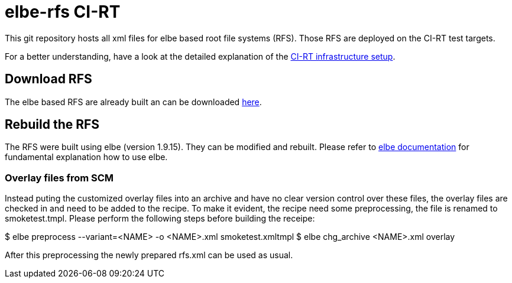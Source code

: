 elbe-rfs CI-RT
==============

This git repository hosts all xml files for elbe based root file
systems (RFS). Those RFS are deployed on the CI-RT test targets.

For a better understanding, have a look at the detailed explanation of
the https://ci-rt.linutronix.de/RT-Test/about.jsp[CI-RT infrastructure
setup].


Download RFS
------------

The elbe based RFS are already built an can be downloaded
https://ci-rt.linutronix.de/download/target-elbe-rfs/[here].


Rebuild the RFS
---------------

The RFS were built using elbe (version 1.9.15). They can be modified
and rebuilt. Please refer to https://elbe-rfs.org/docs/[elbe
documentation] for fundamental explanation how to use elbe.

Overlay files from SCM
~~~~~~~~~~~~~~~~~~~~~~
Instead puting the customized overlay files into an archive and have no
clear version control over these files, the overlay files are checked in
and need to be added to the recipe. To make it evident, the recipe need
some preprocessing, the file is renamed to smoketest.tmpl.
Please perform the following steps before building the receipe:

$ elbe preprocess --variant=<NAME> -o <NAME>.xml smoketest.xmltmpl
$ elbe chg_archive <NAME>.xml overlay

After this preprocessing the newly prepared rfs.xml can be used as usual.